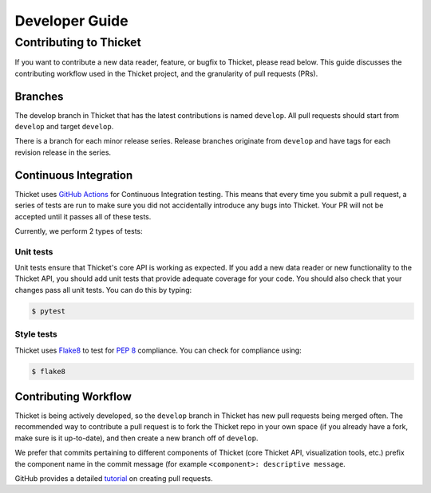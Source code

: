 .. Copyright 2022 Lawrence Livermore National Security, LLC and other
   Thicket Project Developers. See the top-level LICENSE file for details.

   SPDX-License-Identifier: MIT

***************
Developer Guide
***************

Contributing to Thicket
=======================

If you want to contribute a new data reader, feature, or bugfix to Thicket,
please read below. This guide discusses the contributing workflow used in the
Thicket project, and the granularity of pull requests (PRs).

Branches
--------
The develop branch in Thicket that has the latest contributions is named
``develop``. All pull requests should start from ``develop`` and target
``develop``.

There is a branch for each minor release series. Release branches originate
from ``develop`` and have tags for each revision release in the series.

Continuous Integration
----------------------

Thicket uses `GitHub Actions <https://docs.github.com/en/actions>`_ for
Continuous Integration testing. This means that every time you submit a pull
request, a series of tests are run to make sure you did not accidentally
introduce any bugs into Thicket. Your PR will not be accepted until it passes
all of these tests.

Currently, we perform 2 types of tests:

Unit tests
^^^^^^^^^^

Unit tests ensure that Thicket's core API is working as expected. If you add a
new data reader or new functionality to the Thicket API, you should add unit
tests that provide adequate coverage for your code. You should also check that
your changes pass all unit tests. You can do this by typing:

.. code-block:: console

  $ pytest

Style tests
^^^^^^^^^^^

Thicket uses `Flake8 <https://flake8.pycqa.org/en/latest>`_ to test for `PEP 8
<https://www.python.org/dev/peps/pep-0008>`_ compliance. You can check for
compliance using:

.. code-block:: console

  $ flake8

Contributing Workflow
---------------------

Thicket is being actively developed, so the ``develop`` branch in Thicket has
new pull requests being merged often. The recommended way to contribute a pull
request is to fork the Thicket repo in your own space (if you already have a
fork, make sure is it up-to-date), and then create a new branch off of
``develop``.

We prefer that commits pertaining to different components of Thicket (core
Thicket API, visualization tools, etc.) prefix the component name in the commit
message (for example ``<component>: descriptive message``.

GitHub provides a detailed `tutorial
<https://docs.github.com/en/github/collaborating-with-pull-requests/proposing-changes-to-your-work-with-pull-requests/about-pull-requests>`_
on creating pull requests.
